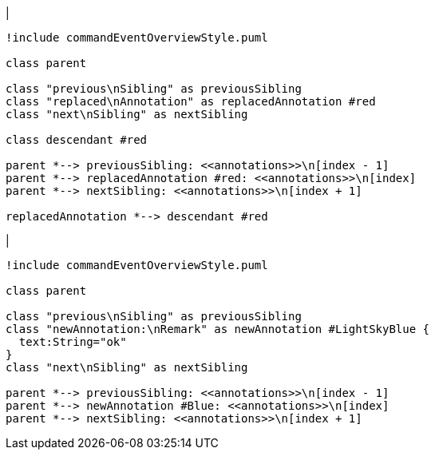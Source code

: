 |
[plantuml,replaceAnnotation-before,svg]
----
!include commandEventOverviewStyle.puml

class parent

class "previous\nSibling" as previousSibling
class "replaced\nAnnotation" as replacedAnnotation #red
class "next\nSibling" as nextSibling

class descendant #red

parent *--> previousSibling: <<annotations>>\n[index - 1]
parent *--> replacedAnnotation #red: <<annotations>>\n[index]
parent *--> nextSibling: <<annotations>>\n[index + 1]

replacedAnnotation *--> descendant #red
----
|
[plantuml,replaceAnnotation-after,svg]
----
!include commandEventOverviewStyle.puml

class parent

class "previous\nSibling" as previousSibling
class "newAnnotation:\nRemark" as newAnnotation #LightSkyBlue {
  text:String="ok"
}
class "next\nSibling" as nextSibling

parent *--> previousSibling: <<annotations>>\n[index - 1]
parent *--> newAnnotation #Blue: <<annotations>>\n[index]
parent *--> nextSibling: <<annotations>>\n[index + 1]
----
